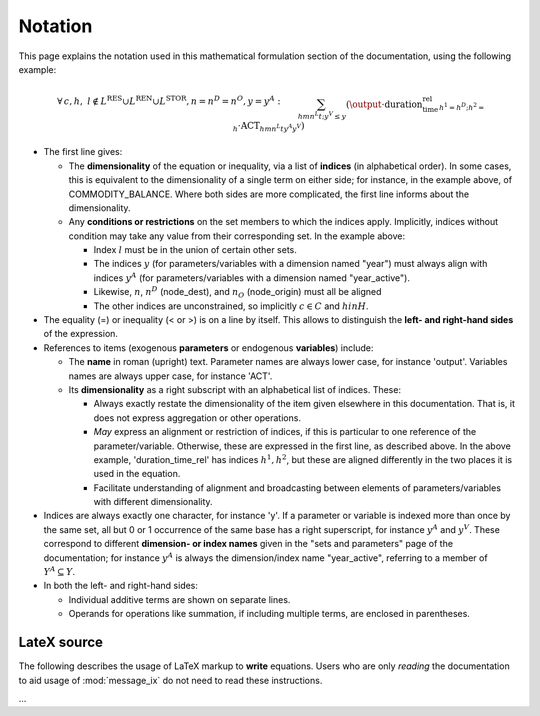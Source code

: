 Notation
********

This page explains the notation used in this mathematical formulation section of the documentation, using the following example:

.. math::

   & \forall \, c, h, \ l \notin L^{\text{RES}} \cup L^{\text{REN}} \cup L^{\text{STOR}}, n = n^D = n^O, y = y^A: \\&
   \sum_{h m n^L t ; y^V \leq y}{\left(
     \output
     \cdot \text{duration_time_rel}_{h^1=h^D;h^2=h}
     \cdot \text{ACT}_{h m n^L t y^A y^V}
   \right)} \\&
   - \sum_{h m n^L t; y^V \leq y}{\left(
     \text{input}_{c h h^O l m n^L n^O t y^A y^V}
     \cdot \text{duration_time_rel}_{h^1=h^O;h^2=h}
     \cdot \text{ACT}_{h m n^L t y^A y^V}
   \right)} \\&
   + \text{STOCK_CHG}_{c h l n y} \\&
   + \sum_{s}{\left(
      \left( \text{land_output}_{c h l n s y} - \text{land_input}_{c h l n s y} \right)
     \cdot \text{LAND}_{n s y}
   \right)} \\&
   - \text{demand_fixed}_{c h l n y} \\&
   = \\&
   \text{COMMODITY_BALANCE}_{c h l n y}

- The first line gives:

  - The **dimensionality** of the equation or inequality, via a list of **indices** (in alphabetical order).
    In some cases, this is equivalent to the dimensionality of a single term on either side; for instance, in the example above, of COMMODITY_BALANCE.
    Where both sides are more complicated, the first line informs about the dimensionality.
  - Any **conditions or restrictions** on the set members to which the indices apply.
    Implicitly, indices without condition may take any value from their corresponding set.
    In the example above:

    - Index :math:`l` must be in the union of certain other sets.
    - The indices :math:`y` (for parameters/variables with a dimension named "year") must always align with indices :math:`y^A` (for parameters/variables with a dimension named "year_active").
    - Likewise, :math:`n`, :math:`n^D` (node_dest), and :math:`n_O` (node_origin) must all be aligned
    - The other indices are unconstrained, so implicitly :math:`c \in C` and :math:`h in H`.

- The equality (=) or inequality (< or >) is on a line by itself.
  This allows to distinguish the **left- and right-hand sides** of the expression.

- References to items (exogenous **parameters** or endogenous **variables**) include:

  - The **name** in roman (upright) text.
    Parameter names are always lower case, for instance 'output'.
    Variables names are always upper case, for instance 'ACT'.

  - Its **dimensionality** as a right subscript with an alphabetical list of indices.
    These:

    - Always exactly restate the dimensionality of the item given elsewhere in this documentation.
      That is, it does not express aggregation or other operations.
    - *May* express an alignment or restriction of indices, if this is particular to one reference of the parameter/variable.
      Otherwise, these are expressed in the first line, as described above.
      In the above example, 'duration_time_rel' has indices :math:`h^1, h^2`, but these are aligned differently in the two places it is used in the equation.
    - Facilitate understanding of alignment and broadcasting between elements of parameters/variables with different dimensionality.

- Indices are always exactly one character, for instance 'y'.
  If a parameter or variable is indexed more than once by the same set, all but 0 or 1 occurrence of the same base has a right superscript, for instance :math:`y^A` and :math:`y^V`.
  These correspond to different **dimension- or index names** given in the "sets and parameters" page of the documentation; for instance :math:`y^A` is always the dimension/index name "year_active", referring to a member of :math:`Y^A \subseteq Y`.
- In both the left- and right-hand sides:

  - Individual additive terms are shown on separate lines.
  - Operands for operations like summation, if including multiple terms, are enclosed in parentheses.

LateX source
============

The following describes the usage of LaTeX markup to **write** equations.
Users who are only *reading* the documentation to aid usage of :mod:`message_ix` do not need to read these instructions.

…

